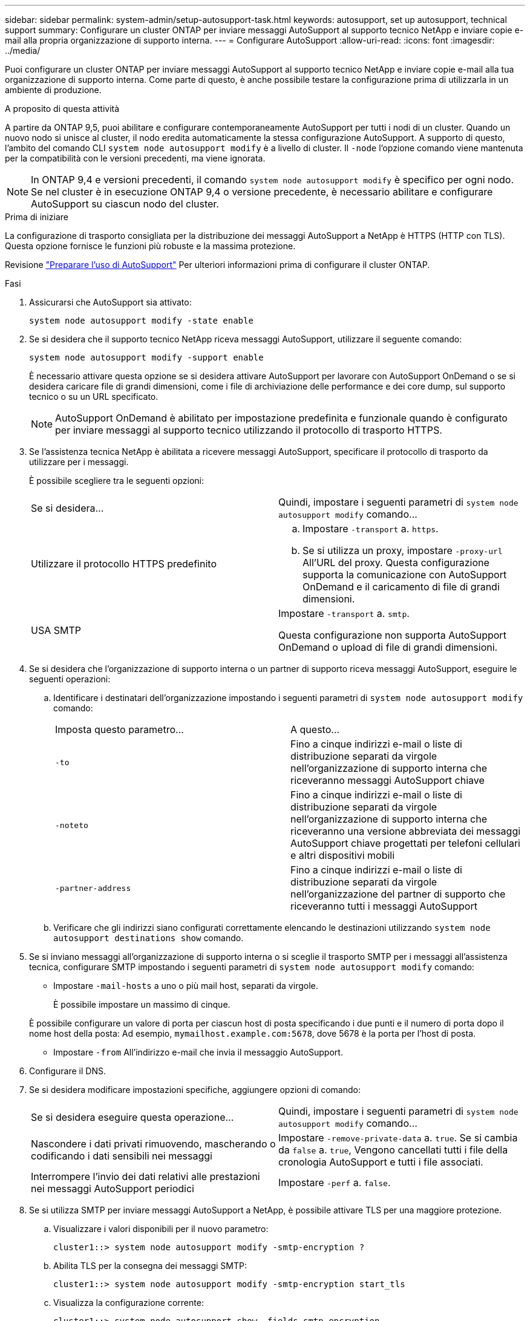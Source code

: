 ---
sidebar: sidebar 
permalink: system-admin/setup-autosupport-task.html 
keywords: autosupport, set up autosupport, technical support 
summary: Configurare un cluster ONTAP per inviare messaggi AutoSupport al supporto tecnico NetApp e inviare copie e-mail alla propria organizzazione di supporto interna. 
---
= Configurare AutoSupport
:allow-uri-read: 
:icons: font
:imagesdir: ../media/


[role="lead"]
Puoi configurare un cluster ONTAP per inviare messaggi AutoSupport al supporto tecnico NetApp e inviare copie e-mail alla tua organizzazione di supporto interna. Come parte di questo, è anche possibile testare la configurazione prima di utilizzarla in un ambiente di produzione.

.A proposito di questa attività
A partire da ONTAP 9,5, puoi abilitare e configurare contemporaneamente AutoSupport per tutti i nodi di un cluster. Quando un nuovo nodo si unisce al cluster, il nodo eredita automaticamente la stessa configurazione AutoSupport. A supporto di questo, l'ambito del comando CLI `system node autosupport modify` è a livello di cluster. Il `-node` l'opzione comando viene mantenuta per la compatibilità con le versioni precedenti, ma viene ignorata.


NOTE: In ONTAP 9,4 e versioni precedenti, il comando `system node autosupport modify` è specifico per ogni nodo. Se nel cluster è in esecuzione ONTAP 9,4 o versione precedente, è necessario abilitare e configurare AutoSupport su ciascun nodo del cluster.

.Prima di iniziare
La configurazione di trasporto consigliata per la distribuzione dei messaggi AutoSupport a NetApp è HTTPS (HTTP con TLS). Questa opzione fornisce le funzioni più robuste e la massima protezione.

Revisione link:requirements-autosupport-reference.html["Preparare l'uso di AutoSupport"] Per ulteriori informazioni prima di configurare il cluster ONTAP.

.Fasi
. Assicurarsi che AutoSupport sia attivato:
+
[listing]
----
system node autosupport modify -state enable
----
. Se si desidera che il supporto tecnico NetApp riceva messaggi AutoSupport, utilizzare il seguente comando:
+
[listing]
----
system node autosupport modify -support enable
----
+
È necessario attivare questa opzione se si desidera attivare AutoSupport per lavorare con AutoSupport OnDemand o se si desidera caricare file di grandi dimensioni, come i file di archiviazione delle performance e dei core dump, sul supporto tecnico o su un URL specificato.

+

NOTE: AutoSupport OnDemand è abilitato per impostazione predefinita e funzionale quando è configurato per inviare messaggi al supporto tecnico utilizzando il protocollo di trasporto HTTPS.

. Se l'assistenza tecnica NetApp è abilitata a ricevere messaggi AutoSupport, specificare il protocollo di trasporto da utilizzare per i messaggi.
+
È possibile scegliere tra le seguenti opzioni:

+
|===


| Se si desidera... | Quindi, impostare i seguenti parametri di `system node autosupport modify` comando... 


 a| 
Utilizzare il protocollo HTTPS predefinito
 a| 
.. Impostare `-transport` a. `https`.
.. Se si utilizza un proxy, impostare `-proxy-url` All'URL del proxy. Questa configurazione supporta la comunicazione con AutoSupport OnDemand e il caricamento di file di grandi dimensioni.




 a| 
USA SMTP
 a| 
Impostare `-transport` a. `smtp`.

Questa configurazione non supporta AutoSupport OnDemand o upload di file di grandi dimensioni.

|===
. Se si desidera che l'organizzazione di supporto interna o un partner di supporto riceva messaggi AutoSupport, eseguire le seguenti operazioni:
+
.. Identificare i destinatari dell'organizzazione impostando i seguenti parametri di `system node autosupport modify` comando:
+
|===


| Imposta questo parametro... | A questo... 


 a| 
`-to`
 a| 
Fino a cinque indirizzi e-mail o liste di distribuzione separati da virgole nell'organizzazione di supporto interna che riceveranno messaggi AutoSupport chiave



 a| 
`-noteto`
 a| 
Fino a cinque indirizzi e-mail o liste di distribuzione separati da virgole nell'organizzazione di supporto interna che riceveranno una versione abbreviata dei messaggi AutoSupport chiave progettati per telefoni cellulari e altri dispositivi mobili



 a| 
`-partner-address`
 a| 
Fino a cinque indirizzi e-mail o liste di distribuzione separati da virgole nell'organizzazione del partner di supporto che riceveranno tutti i messaggi AutoSupport

|===
.. Verificare che gli indirizzi siano configurati correttamente elencando le destinazioni utilizzando `system node autosupport destinations show` comando.


. Se si inviano messaggi all'organizzazione di supporto interna o si sceglie il trasporto SMTP per i messaggi all'assistenza tecnica, configurare SMTP impostando i seguenti parametri di `system node autosupport modify` comando:
+
** Impostare `-mail-hosts` a uno o più mail host, separati da virgole.
+
È possibile impostare un massimo di cinque.

+
È possibile configurare un valore di porta per ciascun host di posta specificando i due punti e il numero di porta dopo il nome host della posta: Ad esempio, `mymailhost.example.com:5678`, dove 5678 è la porta per l'host di posta.

** Impostare `-from` All'indirizzo e-mail che invia il messaggio AutoSupport.


. Configurare il DNS.
. Se si desidera modificare impostazioni specifiche, aggiungere opzioni di comando:
+
|===


| Se si desidera eseguire questa operazione... | Quindi, impostare i seguenti parametri di `system node autosupport modify` comando... 


 a| 
Nascondere i dati privati rimuovendo, mascherando o codificando i dati sensibili nei messaggi
 a| 
Impostare `-remove-private-data` a. `true`. Se si cambia da `false` a. `true`, Vengono cancellati tutti i file della cronologia AutoSupport e tutti i file associati.



 a| 
Interrompere l'invio dei dati relativi alle prestazioni nei messaggi AutoSupport periodici
 a| 
Impostare `-perf` a. `false`.

|===
. Se si utilizza SMTP per inviare messaggi AutoSupport a NetApp, è possibile attivare TLS per una maggiore protezione.
+
.. Visualizzare i valori disponibili per il nuovo parametro:
+
[listing]
----
cluster1::> system node autosupport modify -smtp-encryption ?
----
.. Abilita TLS per la consegna dei messaggi SMTP:
+
[listing]
----
cluster1::> system node autosupport modify -smtp-encryption start_tls
----
.. Visualizza la configurazione corrente:
+
[listing]
----
cluster1::> system node autosupport show -fields smtp-encryption
----


. Controllare la configurazione generale utilizzando `system node autosupport show` con il `-node` parametro.
. Verificare il funzionamento di AutoSupport utilizzando `system node autosupport check show` comando.
+
Se vengono segnalati problemi, utilizzare `system node autosupport check show-details` per visualizzare ulteriori informazioni.

. Verifica dell'invio e della ricezione dei messaggi AutoSupport:
+
.. Utilizzare `system node autosupport invoke` con il `-type` parametro impostato su `test`:
+
[listing]
----
cluster1::> system node autosupport invoke -type test -node node1
----
.. Conferma che NetApp sta ricevendo i tuoi messaggi AutoSupport:
+
[listing]
----
system node autosupport history show -node local
----
+
Lo stato dell'ultimo messaggio AutoSupport in uscita dovrebbe cambiare in `sent-successful` per tutte le destinazioni del protocollo appropriate.

.. Se si desidera, verificare che i messaggi AutoSupport vengano inviati all'organizzazione di supporto interna o al partner di supporto controllando l'indirizzo e-mail configurato per `-to`, `-noteto`, o. `-partner-address`  parametri di `system node autosupport modify` comando.




